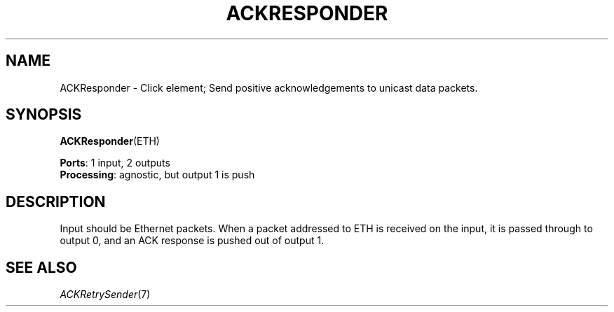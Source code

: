 .\" -*- mode: nroff -*-
.\" Generated by 'click-elem2man' from '../elements/grid/ackresponder.hh:7'
.de M
.IR "\\$1" "(\\$2)\\$3"
..
.de RM
.RI "\\$1" "\\$2" "(\\$3)\\$4"
..
.TH "ACKRESPONDER" 7click "12/Oct/2017" "Click"
.SH "NAME"
ACKResponder \- Click element;
Send positive acknowledgements to unicast data packets.
.SH "SYNOPSIS"
\fBACKResponder\fR(ETH)

\fBPorts\fR: 1 input, 2 outputs
.br
\fBProcessing\fR: agnostic, but output 1 is push
.br
.SH "DESCRIPTION"
Input should be Ethernet packets.  When a packet addressed to ETH
is received on the input, it is passed through to output 0, and an
ACK response is pushed out of output 1.
.PP

.SH "SEE ALSO"
.M ACKRetrySender 7

